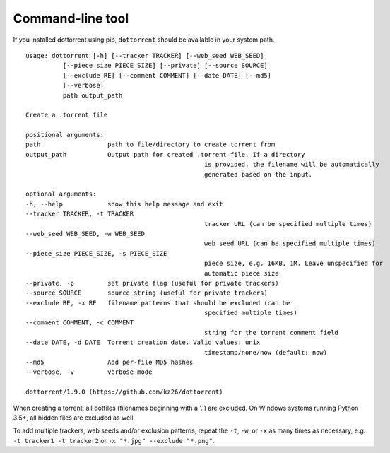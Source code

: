 Command-line tool
=================

If you installed dottorrent using pip, ``dottorrent`` should be
available in your system path.

.. highlight:: none

::

	usage: dottorrent [-h] [--tracker TRACKER] [--web_seed WEB_SEED]
                  [--piece_size PIECE_SIZE] [--private] [--source SOURCE]
                  [--exclude RE] [--comment COMMENT] [--date DATE] [--md5]
                  [--verbose]
                  path output_path

	Create a .torrent file

	positional arguments:
	path                  path to file/directory to create torrent from
	output_path           Output path for created .torrent file. If a directory
							is provided, the filename will be automatically
							generated based on the input.

	optional arguments:
	-h, --help            show this help message and exit
	--tracker TRACKER, -t TRACKER
							tracker URL (can be specified multiple times)
	--web_seed WEB_SEED, -w WEB_SEED
							web seed URL (can be specified multiple times)
	--piece_size PIECE_SIZE, -s PIECE_SIZE
							piece size, e.g. 16KB, 1M. Leave unspecified for
							automatic piece size
	--private, -p         set private flag (useful for private trackers)
	--source SOURCE       source string (useful for private trackers)
	--exclude RE, -x RE   filename patterns that should be excluded (can be
							specified multiple times)
	--comment COMMENT, -c COMMENT
							string for the torrent comment field
	--date DATE, -d DATE  Torrent creation date. Valid values: unix
							timestamp/none/now (default: now)
	--md5                 Add per-file MD5 hashes
	--verbose, -v         verbose mode

	dottorrent/1.9.0 (https://github.com/kz26/dottorrent)


When creating a torrent, all dotfiles (filenames beginning with a '.') are excluded. On Windows systems running Python 3.5+, all hidden files are excluded as well.

To add multiple trackers, web seeds and/or exclusion patterns, repeat the ``-t``, ``-w``, or ``-x`` as many times as necessary,
e.g. ``-t tracker1 -t tracker2`` or ``-x "*.jpg" --exclude "*.png"``.

